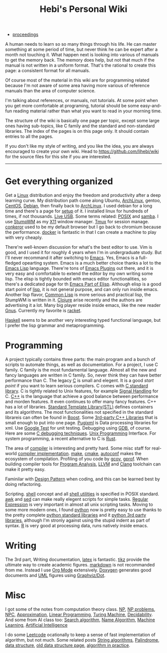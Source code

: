 #+TITLE: Hebi's Personal Wiki

- [[file:proceedings.org][proceedings]]

A human needs to learn so so many things through his life. He can
master something at some period of time, but never think he can be
expert after a month not touching it. What happen next is looking into
various of manuals to get the memory back. The memory does help, but
not that much if the manual is not written in a uniform format. That's
the rational to create this page: a consistent format for all manuals.

Of course most of the material in this wiki are for programming
related because I'm not aware of some area having more various of
reference manuals than the area of computer science.

I'm talking about references, or manuals, not tutorials. At some point
when you get more comfortable at programing, tutorial should be some
easy-and-fun reading material rather than what you want to read in
your morning time.

The structure of the wiki is basically one page per topic, except some
large ones having sub-topics, like C family and the standard and
non-standard libraries. The index of the pages is on this page
only. It should contain entries to all the pages.

If you don't like my style of writing, and you like the idea, you are
always encouraged to create your own wiki. Head to
https://github.com/lihebi/wiki for the source files for this site if
you are interested.

-----
* Get everything organized
Get a [[file:linux.org][Linux]] distribution and enjoy the freedom and productivity after
a deep learning curve. My distribution path come along Ubuntu,
[[file:archlinux.org][ArchLinux]], gentoo, [[file:centos.org][CentOS]], [[file:debian.org][Debian]], then finally back to [[file:archlinux.org][ArchLinux]].  I
used debian for a long time and there's a page for [[file:debian-setup.org][setup]] of it.  I
installed linux for hundreds of times, if not thousands. [[file:liveusb.org][Live USB]].
Some terms related: [[file:posix.org][POSIX]] and [[file:samba.org][samba]].  I use [[file:stumpwm.org][StumpWM]] as my [[file:x11.org][X11]] window
manager.  [[file:tmux.org][Tmux]] for session manage. [[file:conkeror.org][conkeror]] used to be my default
browser but I go back to chromium because the performance.  [[file:docker.org][docker]] is
fantastic in that I can create a machine to play with very cheaply.

There're well-known discussion for what's the best editor to use. Vim
is good, and I used it for roughly 4 years when I'm in undergraduate
study. But I'll never recommand it after switching to [[file:emacs.org][Emacs]]. Yes,
Emacs is a full-fledged opearting system. Emacs is a much better
choice thanks a lot to the [[file:elisp.org][Emacs Lisp]] language. There're tons of [[file:emacs-plugins.org][Emacs
Plugins]] out there, and it is very easy and comfortable to extend the
editor by my own writing some lisp. The elisp is tightly bounded with
emacs editor functionalities, so there's a dedicated page for th [[file:elisp-emacs.org][Emacs
Part of Elisp]].  Although elisp is a good start point of [[file:lisp.org][lisp]], it is
not general purpose, and can only run inside emacs. Another lisp
flavor, [[file:common-lisp.org][Common Lisp]] is more serious and practical lisp, the StumpWM is
written in it.  [[file:clojure.org][Clojure]] arise recently and the authors are advertising
it a lot. Many big player reside inside emacs, like the new reader
[[file:gnus.org][Gnus]]. Currently my favorite is [[file:racket][racket]].

[[file:haskell.org][Haskell]] seems to be another very interesting typed functional
language, but I prefer the lisp grammar and metaprogramming.

* Programming
A project typically contains three parts: the main program and a bunch
of scripts to automate things, as well as documentation. For a
project, I use C family.  C family is the most fundamental
language. Almost all the new and fancy languages are written in C
family. So, never think they can have better performance than C. The
legacy [[file:c.org][C]] is small and elegent. It is a good /start point/ if you want
to learn serious compilers. C comes with [[file:c-lib.org][C standard library]]. C is
tightly related to Unix features, for example [[file:signal.org][Signal Handling]] for
C. [[file:cpp.org][C++]] is the language that achieve a good balance between performance
and morden features. It even continues to offer many fancy
features. C++ has a lot of libraries.  [[file:stl.org][Standard Template Library(STL)]]
defines containers and its algorithms.  The most functionalities not
specified in the standard librareis can often be found in [[file:boost.org][Boost]].  Some
[[file:cpp-lib.org][3rd-party C++ Libraries]] that is small enough to put into one page.
[[file:pugixml.org][Pugixml]] is Data processing libraries for xml.  Use [[file:google-test.org][Google Test]] for
unit testing.  Debugging using [[file:gdb.org][GDB]], of course. Here are some [[file:c-debug.org][C
debugging techniques]]. [[file:unix.org][Unix Programming]] Interface. For system
programming, a recent alternative to C is [[file:rust.org][Rust]].

The area of [[file:compiler.org][compiler]] is interesting and pretty hard.  Some misc staff
for real-world [[file:compiler-impl.org][compiler implementation]].  [[file:make.org][make]], [[file:cmake.org][cmake]], [[file:autoconf.org][autoconf]] makes
the ecosystem of compilation.  Profiling of you code by [[file:gcov.org][gcov]],
[[file:gprof.org][gprof]]. When building compiler tools for [[file:program-analysis.org][Program Analysis]], [[file:llvm.org][LLVM]] and
[[file:clang.org][Clang]] toolchain can make it pretty easy.

Faminilar with [[file:design-pattern.org][Design Pattern]] when coding, and this can be learned
best by doing refactoring. 
# BTW refactoring is /THE/ most important
# thing to do no matter whatever the project is, even academic
# projects. If you can rewrite the sentence 10 times in your academic
# paper (I do this too), why you don't give the same priority to your
# code? Those who says refactoring is not important may simply because
# they have never written serious code to be useful or big enough to
# require a refactoring. In other word, TOY programs.

Scripting. [[file:./shell.org][shell]] concept and all [[file:shell-utils.org][shell utilities]] is
specified in POSIX standard.  [[file:awk.org][awk]] and [[file:sed.org][sed]] can make really elegent
scripts for simple tasks.  [[file:regex.org][Regular Expression]] is very important in
almost all unix scripting tasks. Moving to some more modern ones, I
found [[file:python.org][python]] now is pretty easy to use thanks to the pretty complete
[[file:python-std-lib.org][python standard libraries]] and it [[file:python-3rd-lib.org][python 3rd party libraries]], although
I'm stronly against using the stupid indent as part of syntax.  [[file:r.org][R]] is
very good at processing data, runs natively inside emacs.

* Writing
The 3rd part, Writing documentation, [[file:latex.org][latex]] is fantastic. [[file:tikz.org][tikz]] provide
the ultimate way to create academic figures.  [[file:markdown.org][markdown]] is not
recommanded from me. Instead I use [[file:org.org][Org Mode]] extensively.  [[file:doxygen.org][Doxygen]]
generates good documents and [[file:uml.org][UML]] figures using [[file:dot.org][Graphviz/Dot]].

* Misc
I got some of the notes from computation theory class.  [[file:math/511/np.org][NP]], [[file:math/511/np-problems.org][NP
problems]], [[file:math/531/NPC.org][NPC]], [[file:math/511/approximation.org][Approximation]], [[file:math/511/lp.org][Linear Programming]], [[file:math/531/tm.org][Turing Machine]],
[[file:math/531/decidability.org][Decidability]]. And some from AI class too: [[file:search-alg.org][Search algorithm]], [[file:name-alg.org][Name
Algorithm]], [[file:machine-learning.org][Machine Learning]], [[file:ai.org][Artificial Intelligence]]

I do some [[file:leetcode.org][Leetcode]] ocationally to keep a sense of fast implementation
of algorithm, but not much. Some related posts [[file:alg-string.org][String algorithms]],
[[file:palindrome.org][Palindrome]], [[file:data-structure.org][data structure]], [[file:data-structure-old.org][old data structure page]], [[file:oj.org][algorithm in
practice]].

